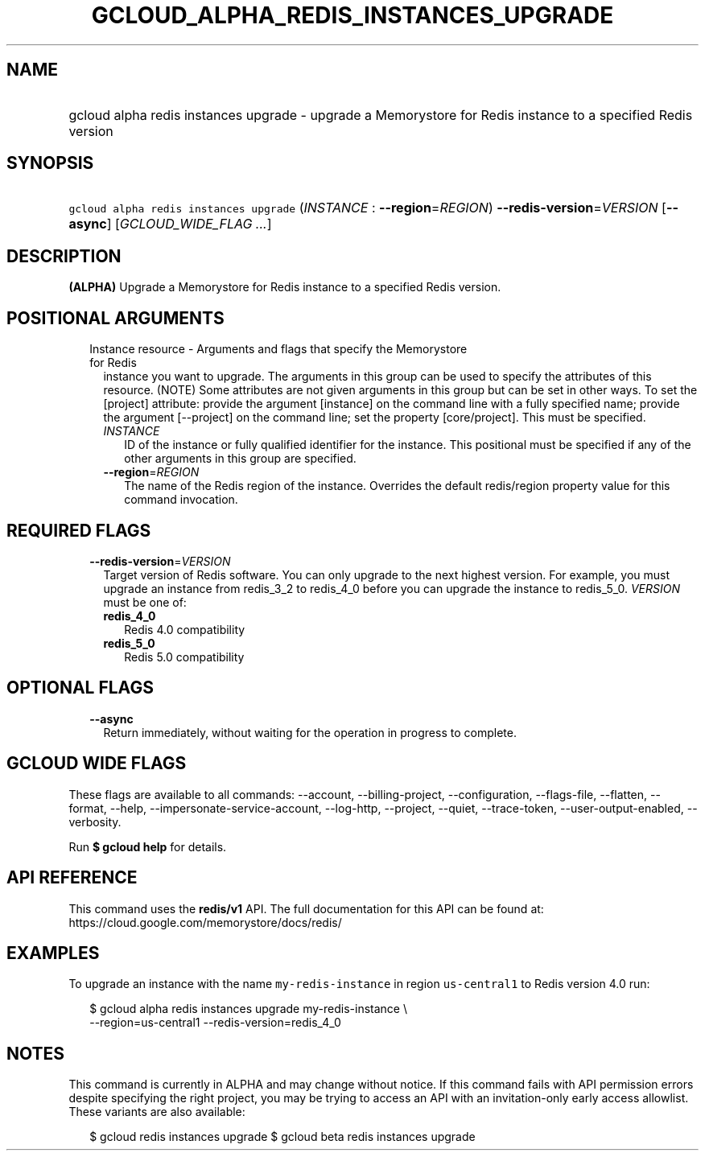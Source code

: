 
.TH "GCLOUD_ALPHA_REDIS_INSTANCES_UPGRADE" 1



.SH "NAME"
.HP
gcloud alpha redis instances upgrade \- upgrade a Memorystore for Redis instance to a specified Redis version



.SH "SYNOPSIS"
.HP
\f5gcloud alpha redis instances upgrade\fR (\fIINSTANCE\fR\ :\ \fB\-\-region\fR=\fIREGION\fR) \fB\-\-redis\-version\fR=\fIVERSION\fR [\fB\-\-async\fR] [\fIGCLOUD_WIDE_FLAG\ ...\fR]



.SH "DESCRIPTION"

\fB(ALPHA)\fR Upgrade a Memorystore for Redis instance to a specified Redis
version.



.SH "POSITIONAL ARGUMENTS"

.RS 2m
.TP 2m

Instance resource \- Arguments and flags that specify the Memorystore for Redis
instance you want to upgrade. The arguments in this group can be used to specify
the attributes of this resource. (NOTE) Some attributes are not given arguments
in this group but can be set in other ways. To set the [project] attribute:
provide the argument [instance] on the command line with a fully specified name;
provide the argument [\-\-project] on the command line; set the property
[core/project]. This must be specified.


.RS 2m
.TP 2m
\fIINSTANCE\fR
ID of the instance or fully qualified identifier for the instance. This
positional must be specified if any of the other arguments in this group are
specified.

.TP 2m
\fB\-\-region\fR=\fIREGION\fR
The name of the Redis region of the instance. Overrides the default redis/region
property value for this command invocation.


.RE
.RE
.sp

.SH "REQUIRED FLAGS"

.RS 2m
.TP 2m
\fB\-\-redis\-version\fR=\fIVERSION\fR
Target version of Redis software. You can only upgrade to the next highest
version. For example, you must upgrade an instance from redis_3_2 to redis_4_0
before you can upgrade the instance to redis_5_0. \fIVERSION\fR must be one of:

.RS 2m
.TP 2m
\fBredis_4_0\fR
Redis 4.0 compatibility
.TP 2m
\fBredis_5_0\fR
Redis 5.0 compatibility
.RE
.sp



.RE
.sp

.SH "OPTIONAL FLAGS"

.RS 2m
.TP 2m
\fB\-\-async\fR
Return immediately, without waiting for the operation in progress to complete.


.RE
.sp

.SH "GCLOUD WIDE FLAGS"

These flags are available to all commands: \-\-account, \-\-billing\-project,
\-\-configuration, \-\-flags\-file, \-\-flatten, \-\-format, \-\-help,
\-\-impersonate\-service\-account, \-\-log\-http, \-\-project, \-\-quiet,
\-\-trace\-token, \-\-user\-output\-enabled, \-\-verbosity.

Run \fB$ gcloud help\fR for details.



.SH "API REFERENCE"

This command uses the \fBredis/v1\fR API. The full documentation for this API
can be found at: https://cloud.google.com/memorystore/docs/redis/



.SH "EXAMPLES"

To upgrade an instance with the name \f5my\-redis\-instance\fR in region
\f5us\-central1\fR to Redis version 4.0 run:

.RS 2m
$ gcloud alpha redis instances upgrade my\-redis\-instance \e
    \-\-region=us\-central1 \-\-redis\-version=redis_4_0
.RE



.SH "NOTES"

This command is currently in ALPHA and may change without notice. If this
command fails with API permission errors despite specifying the right project,
you may be trying to access an API with an invitation\-only early access
allowlist. These variants are also available:

.RS 2m
$ gcloud redis instances upgrade
$ gcloud beta redis instances upgrade
.RE

